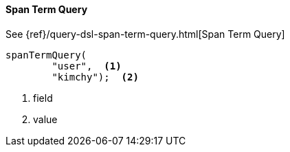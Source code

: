 [[java-query-dsl-span-term-query]]
==== Span Term Query

See {ref}/query-dsl-span-term-query.html[Span Term Query]

["source","java"]
--------------------------------------------------
spanTermQuery(
        "user",  <1>
        "kimchy");  <2>
--------------------------------------------------
<1> field
<2> value

